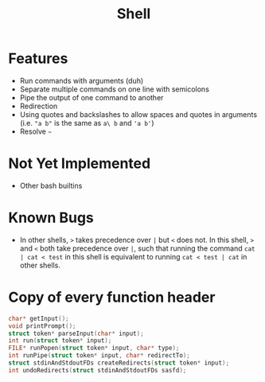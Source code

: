 #+TITLE: Shell

* Features
- Run commands with arguments (duh)
- Separate multiple commands on one line with semicolons
- Pipe the output of one command to another
- Redirection
- Using quotes and backslashes to allow spaces and quotes in arguments (i.e. ~"a b"~ is the same as ~a\ b~ and ~'a b'~)
- Resolve ~~~
* Not Yet Implemented
- Other bash builtins
* Known Bugs
- In other shells, ~>~ takes precedence over ~|~ but ~<~ does not. In this shell, ~>~ and ~<~ both take precedence over ~|~, such that running the command ~cat | cat < test~ in this shell is equivalent to running ~cat < test | cat~ in other shells.
* Copy of every function header
#+begin_src C
char* getInput();
void printPrompt();
struct token* parseInput(char* input);
int run(struct token* input);
FILE* runPopen(struct token* input, char* type);
int runPipe(struct token* input, char* redirectTo);
struct stdinAndStdoutFDs createRedirects(struct token* input);
int undoRedirects(struct stdinAndStdoutFDs sasfd);
#+end_src
